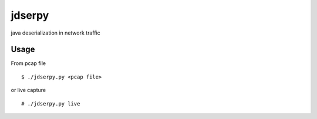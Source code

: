 jdserpy
=======

java deserialization in network traffic


Usage
-----

From pcap file
::

    $ ./jdserpy.py <pcap file>


or live capture

::

    # ./jdserpy.py live

